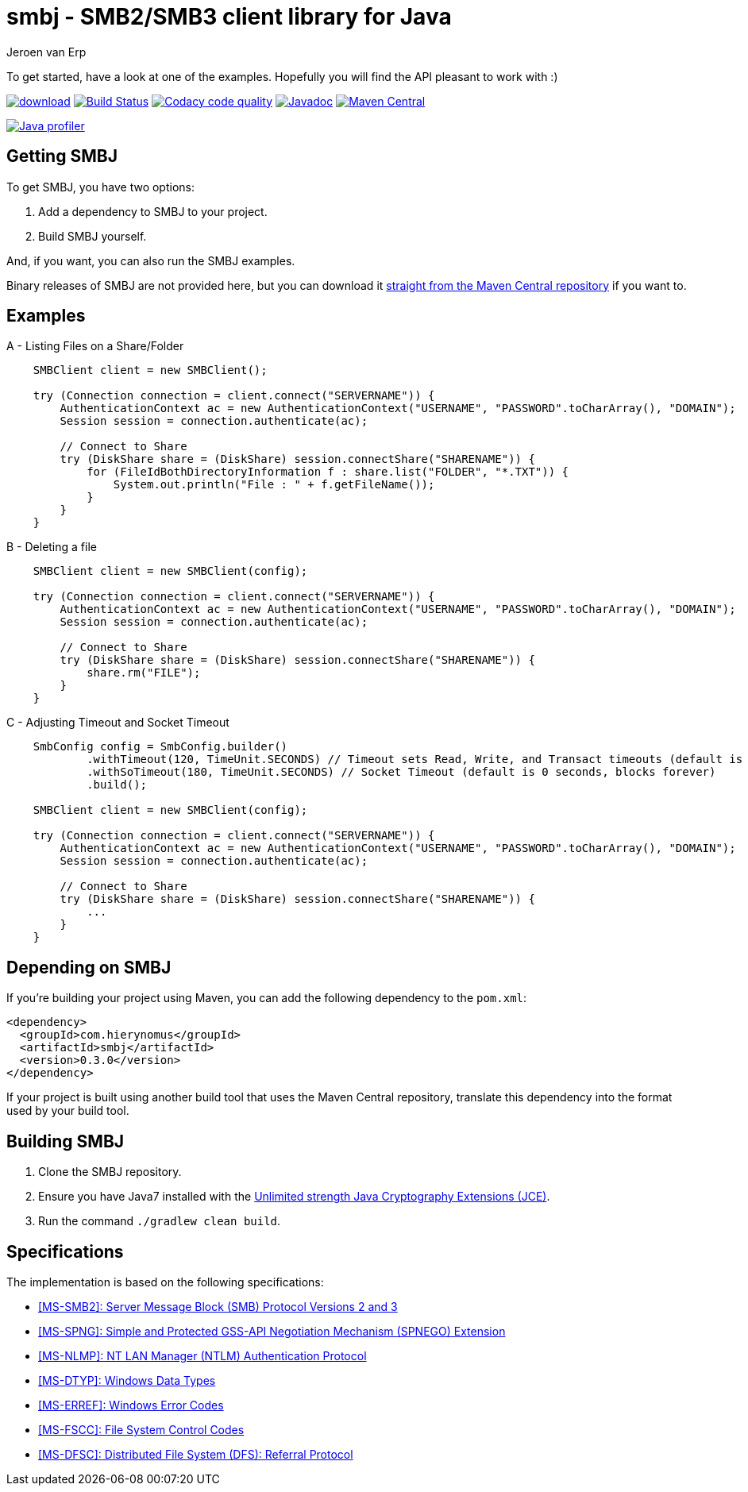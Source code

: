 = smbj - SMB2/SMB3 client library for Java
Jeroen van Erp
:smbj_groupid: com.hierynomus
:smbj_version: 0.3.0
:source-highlighter: pygments

To get started, have a look at one of the examples. Hopefully you will find the API pleasant to work with :)

image:https://api.bintray.com/packages/hierynomus/maven/smbj/images/download.svg[link="https://bintray.com/hierynomus/maven/smbj/_latestVersion"] image:https://travis-ci.org/hierynomus/smbj.svg?branch=master["Build Status", link="https://travis-ci.org/hierynomus/smbj"] image:https://api.codacy.com/project/badge/Grade/ae8ba8e308734bfbab92fa226853ce91["Codacy code quality", link="https://www.codacy.com/app/jeroen_2/smbj?utm_source=github.com&utm_medium=referral&utm_content=hierynomus/smbj&utm_campaign=Badge_Grade"] image:https://javadoc-emblem.rhcloud.com/doc/com.hierynomus/smbj/badge.svg["Javadoc",link="http://www.javadoc.io/doc/com.hierynomus/smbj"] image:https://maven-badges.herokuapp.com/maven-central/com.hierynomus/smbj/badge.svg["Maven Central",link="https://maven-badges.herokuapp.com/maven-central/com.hierynomus/smbj"]

image:https://www.ej-technologies.com/images/product_banners/jprofiler_small.png["Java profiler", link="http://www.ej-technologies.com/products/jprofiler/overview.html"]

== Getting SMBJ

To get SMBJ, you have two options:

. Add a dependency to SMBJ to your project.
. Build SMBJ yourself.

And, if you want, you can also run the SMBJ examples.

Binary releases of SMBJ are not provided here, but you can download it http://search.maven.org/#artifactdetails%7C{smbj_groupid}%7Csmbj%7C{smbj_version}%7Cjar[straight from the Maven Central repository] if you want to.

== Examples

A - Listing Files on a Share/Folder

```java

    SMBClient client = new SMBClient();

    try (Connection connection = client.connect("SERVERNAME")) {
        AuthenticationContext ac = new AuthenticationContext("USERNAME", "PASSWORD".toCharArray(), "DOMAIN");
        Session session = connection.authenticate(ac);

        // Connect to Share
        try (DiskShare share = (DiskShare) session.connectShare("SHARENAME")) {
            for (FileIdBothDirectoryInformation f : share.list("FOLDER", "*.TXT")) {
                System.out.println("File : " + f.getFileName());
            }
        }
    }

```

B - Deleting a file

```java

    SMBClient client = new SMBClient(config);

    try (Connection connection = client.connect("SERVERNAME")) {
        AuthenticationContext ac = new AuthenticationContext("USERNAME", "PASSWORD".toCharArray(), "DOMAIN");
        Session session = connection.authenticate(ac);

        // Connect to Share
        try (DiskShare share = (DiskShare) session.connectShare("SHARENAME")) {
            share.rm("FILE");
        }
    }

```

C - Adjusting Timeout and Socket Timeout

```java

    SmbConfig config = SmbConfig.builder()
            .withTimeout(120, TimeUnit.SECONDS) // Timeout sets Read, Write, and Transact timeouts (default is 60 seconds)
            .withSoTimeout(180, TimeUnit.SECONDS) // Socket Timeout (default is 0 seconds, blocks forever)
            .build();
                
    SMBClient client = new SMBClient(config);

    try (Connection connection = client.connect("SERVERNAME")) {
        AuthenticationContext ac = new AuthenticationContext("USERNAME", "PASSWORD".toCharArray(), "DOMAIN");
        Session session = connection.authenticate(ac);

        // Connect to Share
        try (DiskShare share = (DiskShare) session.connectShare("SHARENAME")) {
            ... 
        }
    }

```

== Depending on SMBJ
If you're building your project using Maven, you can add the following dependency to the `pom.xml`:

[source,xml,subs="verbatim,attributes"]
----
<dependency>
  <groupId>{smbj_groupid}</groupId>
  <artifactId>smbj</artifactId>
  <version>{smbj_version}</version>
</dependency>
----

If your project is built using another build tool that uses the Maven Central repository, translate this dependency into the format used by your build tool.

== Building SMBJ
. Clone the SMBJ repository.
. Ensure you have Java7 installed with the http://www.oracle.com/technetwork/java/javase/downloads/jce-7-download-432124.html[Unlimited strength Java Cryptography Extensions (JCE)].
. Run the command `./gradlew clean build`.

== Specifications
The implementation is based on the following specifications:

- https://msdn.microsoft.com/en-us/library/cc246482.aspx[[MS-SMB2\]: Server Message Block (SMB) Protocol Versions 2 and 3]
- https://msdn.microsoft.com/en-us/library/cc247021.aspx[[MS-SPNG\]: Simple and Protected GSS-API Negotiation Mechanism (SPNEGO) Extension]
- https://msdn.microsoft.com/en-us/library/cc236621.aspx[[MS-NLMP\]: NT LAN Manager (NTLM) Authentication Protocol]
- https://msdn.microsoft.com/en-us/library/cc230273.aspx[[MS-DTYP\]: Windows Data Types]
- https://msdn.microsoft.com/en-us/library/cc231196.aspx[[MS-ERREF\]: Windows Error Codes]
- https://msdn.microsoft.com/en-us/library/cc231987.aspx[[MS-FSCC\]: File System Control Codes]
- https://msdn.microsoft.com/en-us/library/cc226982.aspx[[MS-DFSC\]: Distributed File System (DFS): Referral Protocol]
